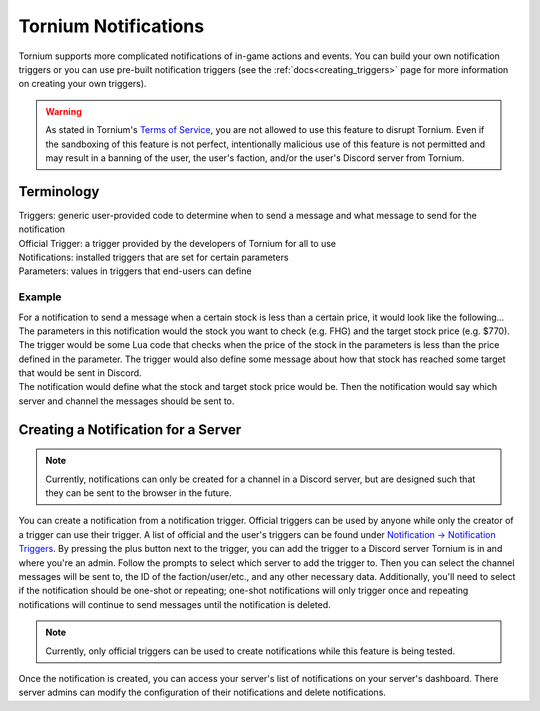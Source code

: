 .. _notifications_index:

Tornium Notifications
=====================
Tornium supports more complicated notifications of in-game actions and events. You can build your own notification triggers or you can use pre-built notification triggers (see the :ref:`docs<creating_triggers>` page for more information on creating your own triggers).

.. warning::
   As stated in Tornium's `Terms of Service <https://tornium.com/terms>`_, you are not allowed to use this feature to disrupt Tornium. Even if the sandboxing of this feature is not perfect, intentionally malicious use of this feature is not permitted and may result in a banning of the user, the user's faction, and/or the user's Discord server from Tornium.

Terminology
-----------
| Triggers: generic user-provided code to determine when to send a message and what message to send for the notification
| Official Trigger: a trigger provided by the developers of Tornium for all to use
| Notifications: installed triggers that are set for certain parameters
| Parameters: values in triggers that end-users can define

Example
~~~~~~~
| For a notification to send a message when a certain stock is less than a certain price, it would look like the following...

| The parameters in this notification would the stock you want to check (e.g. FHG) and the target stock price (e.g. $770).
| The trigger would be some Lua code that checks when the price of the stock in the parameters is less than the price defined in the parameter. The trigger would also define some message about how that stock has reached some target that would be sent in Discord.
| The notification would define what the stock and target stock price would be. Then the notification would say which server and channel the messages should be sent to.

Creating a Notification for a Server
------------------------------------
.. note::
    Currently, notifications can only be created for a channel in a Discord server, but are designed such that they can be sent to the browser in the future.

You can create a notification from a notification trigger. Official triggers can be used by anyone while only the creator of a trigger can use their trigger. A list of official and the user's triggers can be found under `Notification -> Notification Triggers <https://tornium.com/notification/trigger>`_. By pressing the plus button next to the trigger, you can add the trigger to a Discord server Tornium is in and where you're an admin. Follow the prompts to select which server to add the trigger to. Then you can select the channel messages will be sent to, the ID of the faction/user/etc., and any other necessary data. Additionally, you'll need to select if the notification should be one-shot or repeating; one-shot notifications will only trigger once and repeating notifications will continue to send messages until the notification is deleted.

.. note::
    Currently, only official triggers can be used to create notifications while this feature is being tested.

Once the notification is created, you can access your server's list of notifications on your server's dashboard. There server admins can modify the configuration of their notifications and delete notifications.
